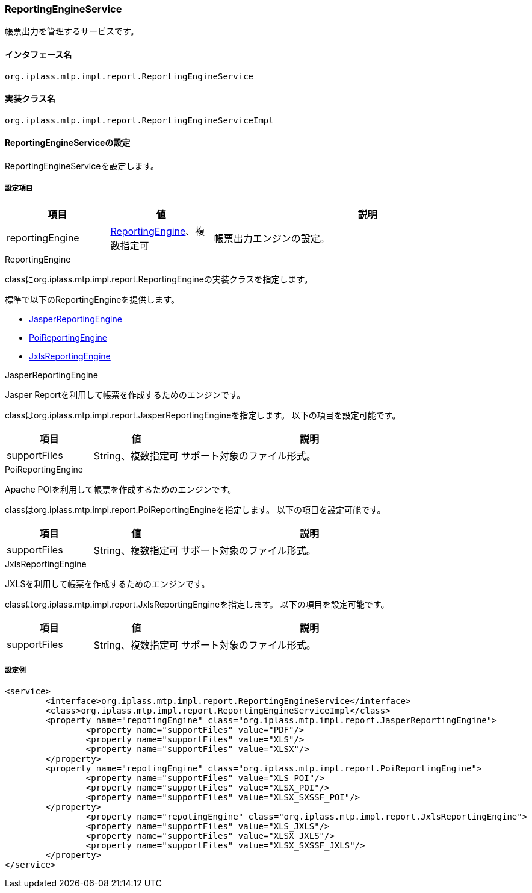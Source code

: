 [[ReportingEngineService]]
=== ReportingEngineService
帳票出力を管理するサービスです。

==== インタフェース名
----
org.iplass.mtp.impl.report.ReportingEngineService
----

==== 実装クラス名
----
org.iplass.mtp.impl.report.ReportingEngineServiceImpl
----

==== ReportingEngineServiceの設定
ReportingEngineServiceを設定します。

===== 設定項目
[cols="1,1,3", options="header"]
|===
| 項目 | 値 | 説明
| reportingEngine | <<ReportingEngine>>、複数指定可 | 帳票出力エンジンの設定。
|===

[[ReportingEngine]]
.ReportingEngine
classにorg.iplass.mtp.impl.report.ReportingEngineの実装クラスを指定します。

標準で以下のReportingEngineを提供します。

* <<JasperReportingEngine>>
* <<PoiReportingEngine>>
* <<JxlsReportingEngine>>

[[JasperReportingEngine]]
.JasperReportingEngine
Jasper Reportを利用して帳票を作成するためのエンジンです。

classはorg.iplass.mtp.impl.report.JasperReportingEngineを指定します。
以下の項目を設定可能です。
[cols="1,1,3", options="header"]
|===
| 項目 | 値 | 説明
| supportFiles | String、複数指定可 |サポート対象のファイル形式。
|===

[[PoiReportingEngine]]
.PoiReportingEngine
Apache POIを利用して帳票を作成するためのエンジンです。

classはorg.iplass.mtp.impl.report.PoiReportingEngineを指定します。
以下の項目を設定可能です。
[cols="1,1,3", options="header"]
|===
| 項目 | 値 | 説明
| supportFiles | String、複数指定可 |サポート対象のファイル形式。
|===

[[JxlsReportingEngine]]
.JxlsReportingEngine
JXLSを利用して帳票を作成するためのエンジンです。

classはorg.iplass.mtp.impl.report.JxlsReportingEngineを指定します。
以下の項目を設定可能です。
[cols="1,1,3", options="header"]
|===
| 項目 | 値 | 説明
| supportFiles | String、複数指定可 |サポート対象のファイル形式。
|===

===== 設定例
[source,xml]
----
<service>
	<interface>org.iplass.mtp.impl.report.ReportingEngineService</interface>
	<class>org.iplass.mtp.impl.report.ReportingEngineServiceImpl</class>
	<property name="repotingEngine" class="org.iplass.mtp.impl.report.JasperReportingEngine">
		<property name="supportFiles" value="PDF"/>
		<property name="supportFiles" value="XLS"/>
		<property name="supportFiles" value="XLSX"/>
	</property>
	<property name="repotingEngine" class="org.iplass.mtp.impl.report.PoiReportingEngine">
		<property name="supportFiles" value="XLS_POI"/>
		<property name="supportFiles" value="XLSX_POI"/>
		<property name="supportFiles" value="XLSX_SXSSF_POI"/>
	</property>
		<property name="repotingEngine" class="org.iplass.mtp.impl.report.JxlsReportingEngine">
		<property name="supportFiles" value="XLS_JXLS"/>
		<property name="supportFiles" value="XLSX_JXLS"/>
		<property name="supportFiles" value="XLSX_SXSSF_JXLS"/>
	</property>
</service>
----
